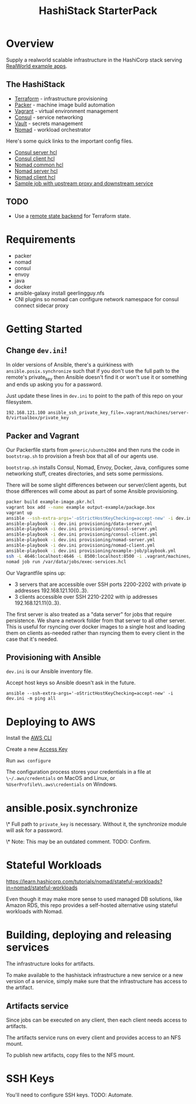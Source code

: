 #+TITLE: HashiStack StarterPack

* Overview

Supply a realworld scalable infrastructure in the HashiCorp stack serving [[https://github.com/gothinkster/realworld][RealWorld example apps]].

** The HashiStack

- [[https://www.hashicorp.com/products/terraform][Terraform]] - infrastructure provisioning
- [[https://www.packer.io/][Packer]] - machine image build automation
- [[https://www.vagrantup.com/][Vagrant]] - virtual environment management
- [[https://www.hashicorp.com/products/consul][Consul]] - service networking
- [[https://www.hashicorp.com/products/vault][Vault]] - secrets management
- [[https://www.hashicorp.com/products/nomad][Nomad]] - workload orchestrator

Here's some quick links to the important config files.

- [[file:infra/provisioning/roles/consul-server/templates/server.hcl.j2][Consul server hcl]]
- [[file:infra/provisioning/roles/consul-client/templates/client.hcl.j2][Consul client hcl]]
- [[file:infra/provisioning/roles/nomad-common/tasks/common.hcl.j2][Nomad common hcl]]
- [[file:infra/provisioning/roles/nomad-server/templates/server.hcl.j2][Nomad server hcl]]
- [[file:infra/provisioning/roles/nomad-client/templates/client.hcl.j2][Nomad client hcl]]
- [[file:infra/provisioning/example-job/files/exec-services.hcl][Sample job with upstream proxy and downstream service]]

** TODO

- Use a [[https://www.terraform.io/docs/language/settings/backends/index.html][remote state backend]] for Terraform state.

* Requirements

- packer
- nomad
- consul
- envoy
- java
- docker
- ansible-galaxy install geerlingguy.nfs
- CNI plugins so nomad can configure network namespace for consul connect sidecar proxy

* Getting Started

** Change ~dev.ini~!

In older versions of Ansible, there's a quirkiness with ~ansible.posix.synchronize~ such that if you don't use the full path to the remote's private_key then Ansible doesn't find it or won't use it or something and ends up asking you for a password.

Just update these lines in ~dev.ini~ to point to the path of this repo on your filesystem.

~192.168.121.100 ansible_ssh_private_key_file=.vagrant/machines/server-0/virtualbox/private_key~

** Packer and Vagrant

Our Packerfile starts from ~generic/ubuntu2004~ and then runs the code in ~bootstrap.sh~ to provision a fresh box that all of our agents use.

~bootstrap.sh~ installs Consul, Nomad, Envoy, Docker, Java, configures some networking stuff, creates directories, and sets some permissions.

There will be some slight differences between our server/client agents, but those differences will come about as part of some Ansible provisioning.

#+BEGIN_SRC sh
packer build example-image.pkr.hcl
vagrant box add --name example output-example/package.box
vagrant up
ansible --ssh-extra-args='-oStrictHostKeyChecking=accept-new' -i dev.ini -m ping all
ansible-playbook -i dev.ini provisioning/data-server.yml
ansible-playbook -i dev.ini provisioning/consul-server.yml
ansible-playbook -i dev.ini provisioning/consul-client.yml
ansible-playbook -i dev.ini provisioning/nomad-server.yml
ansible-playbook -i dev.ini provisioning/nomad-client.yml
ansible-playbook -i dev.ini provisioning/example-job/playbook.yml
ssh -L 4646:localhost:4646 -L 8500:localhost:8500 -i .vagrant/machines/server-0/virtualbox/private_key vagrant@192.168.121.100
nomad job run /var/data/jobs/exec-services.hcl
#+END_SRC

Our Vagrantfile spins up:

- 3 servers that are accessible over SSH ports 2200-2202 with private ip addresses 192.168.121.10{0..3}.
- 3 clients accessible over SSH 2210-2202 with ip addresses 192.168.121.11{0..3}.

The first server is also treated as a "data server" for jobs that require persistence. We share a network folder from that server to all other server. This is useful for rsyncing over docker images to a single host and loading them on clients as-needed rather than rsyncing them to every client in the case that it's needed.

** Provisioning with Ansible

~dev.ini~ is our Ansible inventory file.

Accept host keys so Ansible doesn't ask in the future.

~ansible --ssh-extra-args='-oStrictHostKeyChecking=accept-new' -i dev.ini -m ping all~


* Deploying to AWS

Install the [[https://docs.aws.amazon.com/cli/latest/userguide/install-cliv2.html][AWS CLI]]

Create a new [[https://console.aws.amazon.com/iam/home?#/security_credentials][Access Key]]

Run ~aws configure~

The configuration process stores your credentials in a file at ~\~/.aws/credentials~ on MacOS and Linux, or ~%UserProfile%\.aws\credentials~ on Windows.

* ansible.posix.synchronize

\* Full path to ~private_key~ is necessary. Without it, the synchronize module will ask for a password.

\* Note: This may be an outdated comment. TODO: Confirm.

* Stateful Workloads

https://learn.hashicorp.com/tutorials/nomad/stateful-workloads?in=nomad/stateful-workloads

Even though it may make more sense to used managed DB solutions, like Amazon RDS, this repo provides a self-hosted alternative using stateful workloads with Nomad.

* Building, deploying and releasing services

The infrastructure looks for artifacts.

To make available to the hashistack infrastructure a new service or a new version of a service, simply make sure that the infrastructure has access to the artifact.

** Artifacts service

Since jobs can be executed on any client, then each client needs access to artifacts.

The artifacts service runs on every client and provides access to an NFS mount.

To publish new artifacts, copy files to the NFS mount.

* SSH Keys

You'll need to configure SSH keys. TODO: Automate.
